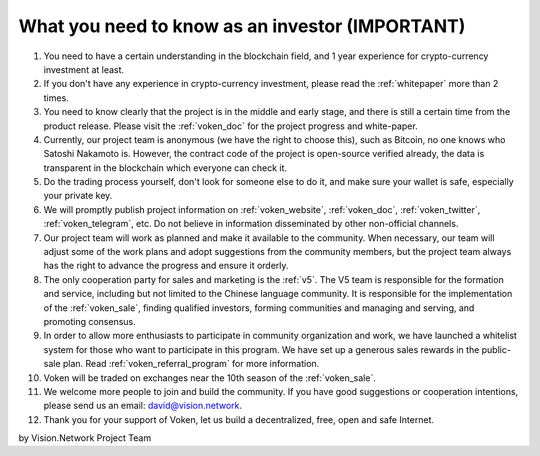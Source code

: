 .. _as_an_investor:

What you need to know as an investor (IMPORTANT)
================================================

#. You need to have a certain understanding in the blockchain field,
   and 1 year experience for crypto-currency investment at least.
#. If you don't have any experience in crypto-currency investment,
   please read the :ref:`whitepaper` more than 2 times.
#. You need to know clearly that the project is in the middle and early stage,
   and there is still a certain time from the product release.
   Please visit the :ref:`voken_doc` for the project progress and white-paper.
#. Currently, our project team is anonymous (we have the right to choose this),
   such as Bitcoin, no one knows who Satoshi Nakamoto is.
   However, the contract code of the project is open-source verified already,
   the data is transparent in the blockchain which everyone can check it.
#. Do the trading process yourself,
   don't look for someone else to do it,
   and make sure your wallet is safe, especially your private key.
#. We will promptly publish project information on :ref:`voken_website`,
   :ref:`voken_doc`, :ref:`voken_twitter`, :ref:`voken_telegram`, etc.
   Do not believe in information disseminated by other non-official channels.
#. Our project team will work as planned and make it available to the community.
   When necessary, our team will adjust some of the work plans
   and adopt suggestions from the community members,
   but the project team always has the right to advance the progress and ensure it orderly.
#. The only cooperation party for sales and marketing is the :ref:`v5`.
   The V5 team is responsible for the formation and service,
   including but not limited to the Chinese language community.
   It is responsible for the implementation of the :ref:`voken_sale`,
   finding qualified investors, forming communities and managing and serving, and promoting consensus.
#. In order to allow more enthusiasts to participate in community organization and work,
   we have launched a whitelist system for those who want to participate in this program.
   We have set up a generous sales rewards in the public-sale plan.
   Read :ref:`voken_referral_program` for more information.
#. Voken will be traded on exchanges near the 10th season of the :ref:`voken_sale`.
#. We welcome more people to join and build the community.
   If you have good suggestions or cooperation intentions,
   please send us an email: david@vision.network.
#. Thank you for your support of Voken, let us build a decentralized, free, open and safe Internet.


by Vision.Network Project Team
